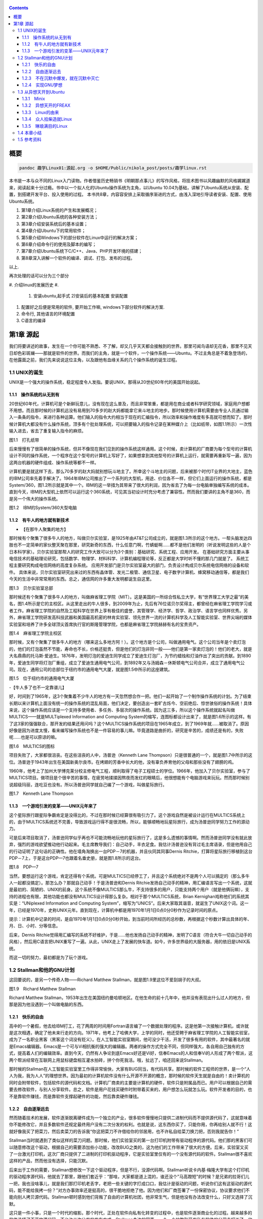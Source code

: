    .. title: 趣学linux
   .. slug: fun-by-learning-linux
   .. date: 2018-01-26 20:53:29 UTC+08:00
   .. tags: linux, ubuntu, 意像
   .. category: linux
   .. link:
   .. description:
   .. type: text

.. contents::

概要
====

.. code:: shell

   pandoc 趣学Linux01:源起.org -o $HOME/Public/nikola_post/posts/趣学linux.rst

本书是一本与众不同的Linux入门读物。作者借鉴历史畅销书《明朝那点事儿》的写作风格，将技术图书以风趣幽默的风格娓娓道来，阅读起来十分过瘾。书中以一个拟人化的Ubuntu操作系统为主角，以Ubuntu
10.04为基础，讲解了Ubuntu系统从安装、配置，到搭建开发平台、投入使用的过程。
本书共8章，内容容安排上采取循序渐进的方式，由浅入深地引导读者安装、配置、使用Ubuntu系统。

#. 第1章介绍Linux系统的产生和发展概况；
#. 第2章介绍Ubuntu系统的各种安装方法；
#. 第3章介绍安装系统后的基本设置；
#. 第4章介绍Ubuntu下的常用软件；
#. 第5章介绍Windows下的部分软件在Linux中运行的解决方案；
#. 第6章介绍命令行的使用及脚本的编写；
#. 第7章介绍Ubuntu系统下C/C++、Java、PHP开发环境的搭建；
#. 第8章深入讲解一个软件的编译、调试、打包、发布的过程。

以上.

再次处理的话可以分为三个部分

#. 介绍linux的发展历史
#. 

   #. 安装ubuntu,起手式 2)安装后的基本配置 安装配置

#. 配置好之后便是常用的软件, 要开始工作嘛, windows下部分软件的解决方案.
#. 命令行, 其他语言的环境配置
#. C语言的编译

第1章 源起
==========

我们将要讲述的故事，发生在一个你可能不熟悉、不了解，却又几乎天天都会接触到的世界。那里可闻鸟语却无花香，那里不见天日却色彩斑斓——那就是软件的世界。而我们的主角，就是一个软件，一个操作系统——Ubuntu。不过主角总是不着急登场的，在他露面之前，我们先来说说这位主角，以及跟他有血缘关系的几个操作系统的诞生过程。

1.1 UNIX的诞生
--------------

UNIX是一个强大的操作系统，稳定程度令人发指。要说UNIX，那得从20世纪60年代的美国开始说起。

1.1.1　操作系统的从无到有
~~~~~~~~~~~~~~~~~~~~~~~~~

20世纪60年代，计算机可是个新鲜玩意儿，没有现在这么普及，而且非常笨重，都是用在商业或者科学研究领域，家庭用户想都不用想。而且那时候的计算机远没有易用到70多岁的赵大妈都能拿它来斗地主的地步。那时候使用计算机需要由专业人员通过输入一条条的指令，来进行各种运算。他们输入的指令大约相当于现在的汇编指令，所以效率和操作难度有多高就可想而知了。那时候计算机大都没有什么操作系统，顶多有个批处理系统，可以把要输入的指令记录在某种媒介上（比如纸带，如图1.1所示）一次性输入进去，省去了重复输入指令的麻烦。

|image0|

图1.1　打孔纸带

后来慢慢有了很简单的操作系统，但并不像现在我们见到的操作系统这样通用。这个时候，卖计算机的厂商要为每个型号的计算机设计不同的操作系统，一个程序在这个型号的计算机上写好了，如果想拿到其他型号的计算机上运行，就需要再重新写一遍，因为这两台机器的硬件组成、操作系统等都不一样。

计算机要是就这样下去，那么70多岁的赵大妈就别想玩斗地主了。所幸这个斗地主的问题，后来被那个时代IT业界的大地主，蓝色的IBM公司率先着手解决了。1964年IBM公司推出了一个系列的大型机，用途、价位各不一样，但它们上面运行的操作系统，都是System/360，图1.2所示就是其中一个。IBM的这一举措为其带来了很大的利润，因为省去了为每一台电脑单独编写系统的成本。直到今天，IBM的大型机上依然可以运行这个360系统，可见其当初设计时充分考虑了兼容性。然而我们要讲的主角不是360，而是另一个伟大的操作系统。

|image1|

图1.2　IBM的System/360大型电脑

1.1.2　有牛人的地方就有新技术
~~~~~~~~~~~~~~~~~~~~~~~~~~~~~

-  【在那牛人聚集的地方】

那时候有个聚集了很多牛人的地方，叫做贝尔实验室，是1925年由AT&T公司成立的，就是图1.3所示的这个地方。一帮头脑发达四肢也不一定简单的家伙整天聚在那里，研究新奇的东西，什么任意门啊，竹蜻蜓啊……都不是他们发明的（听说发明这些的人是个日本科学家）。贝尔实验室那帮人的研究工作大致可以分为3个类别：基础研究、系统工程、应用开发。
在基础研究方面主要从事电信技术的基础理论研究，包括数学、物理学、材料科学、计算机编程理论等，反正都是大学时听不懂的那几门就是了。
系统工程主要研究构成电信网络的高度复杂系统。
应用开发部门是贝尔实验室最大的部门，负责设计构成贝尔系统电信网络的设备和软件。
具体来说，贝尔实验室研究出来过的东西有晶体管、发光二极管、通信卫星、电子数字计算机、蜂窝移动通信等，都是我们今天的生活中非常常用的东西。总之，通信网的许多重大发明都诞生自这里。

|image2|

图1.3　贝尔实验室总部

那时候还有个聚集了很多牛人的地方，叫做麻省理工学院（MIT）。这是美国的一所综合性私立大学，有“世界理工大学之最”的美名，图1.4所示是它的主校区。从这里走出的牛人很多，到2009年为止，先后有76位诺贝尔奖得主，都曾经在麻省理工学院学习或者工作。麻省理工学院的自然及工程科学在世界上享有极佳的盛誉，其管理学、经济学、哲学、政治学、语言学也同样优秀。另外，麻省理工学院研发高科技武器和美国最高机密的林肯实验室、领先世界一流的计算机科学及人工智能实验室、世界尖端的媒体实验室和培养了许多全球顶尖首席执行官的斯隆管理学院，也都是麻省理工学院赫赫有名的宝贵资产。

|image3|

图1.4　麻省理工学院主校区

那时候，又有个聚集了很多牛人的地方（哪来这么多地方阿！）。这个地方是个公司，叫做通用电气。这个公司当年是个卖灯泡的，他们的灯泡虽然不节能，寿命也不长，价格还挺贵，但是他们的灯泡非同一般——他们是第一家卖灯泡的！他们的老大，就是大名鼎鼎的托马斯·爱迪生。1876年，发明灯泡的爱迪生同学成立了爱迪生灯泡厂，为节约蜡烛和灯油作出了突出的贡献。到1890年，爱迪生同学将灯泡厂重组，成立了爱迪生通用电气公司，到1892年又与汤姆森－休斯顿电气公司合并，成立了通用电气公司。现在，通用公司的总部位于纽约市的通用电气大厦，就是图1.5中所示的这座建筑。

|image4|

图1.5　位于纽约市的通用电气大厦

-【牛人多了也不一定靠谱儿】

好，时间到了1965年，这3个聚集着不少牛人的地方有一天忽然想合作一把。他们一起开始了一个制作操作系统的计划。为了结束长期以来计算机上面没有统一的操作系统的混乱局面，他们决定，要创造出一套旷古烁今、空前绝后、惊世骇俗的操作系统！具体来说，这个操作系统应该是一个支持多使用者、多任务、多层次的操作系统。因为这三多，所以这个操作系统就起名叫做MULTICS——就是MULTiplexed
Information and Computing
System的缩写，连图标都设计出来了，就是图1.6所示的这样。有了这3家的强强联合，那开发的结果还用问吗？这个MULTICS操作系统的项目在1965年成立，到了1969年就……被取消了。原因好像是因为进度太慢，看来编写操作系统也不是一件容易的事儿嘛。毕竟道路是曲折的，研究是辛苦的，成绩还是有的，失败呢……也是可以原谅的嘛。

|image5|

图1.6　MULTICS的图标

项目失败了，大家都很沮丧。在这些沮丧的人中，汤普逊（Kenneth Lane
Thompson）只是很普通的一个，就是图1.7中所示的这位。汤普逊于1943年出生在美国新奥尔良市。在烤翅的芳香中长大的他，没有辜负养育他的父母和那些没有了翅膀的鸡。

1960年，他考上了加州大学博克莱分校主修电气工程，顺利取得了电子工程硕士的学位。1966年，他加入了贝尔实验室，参与了MULTICS项目。做项目是个很辛苦的事情，在疲劳地揉揉因熬夜而发红的眼睛后，他很想能有个电脑游戏来玩玩。然而那时候别说超级玛丽，连吃豆也没有。所以汤普逊同学就自己编了一个游戏，叫做星际旅行。

|image6|

图1.7　Kenneth Lane Thompson

1.1.3　一个游戏引发的变革——UNIX元年来了
~~~~~~~~~~~~~~~~~~~~~~~~~~~~~~~~~~~~~~~

这个星际旅行跟星际争霸肯定是没得比的，不过在那时候已经算很有吸引力了。这个游戏自然是被设计运行在MULTICS系统上的，由于MULTICS系统还不完善，导致游戏运行得不是很流畅，所以，能够顺畅地玩星际旅行，成为汤普逊同学努力工作的源动力。

可是后来项目取消了，汤普逊同学似乎再也不可能流畅地玩他的星际旅行了，这是多么遗憾的事情啊。然而汤普逊同学没有就此放弃，强烈的游戏欲望推动他行动起来。毛主席教导我们：自己动手，丰衣足食。我估计汤普逊没有背过毛主席语录，但是他用自己的行动证明了这句话的正确性。他在墙角淘换出一台PDP－7的机器，并且伙同其同事Dernis
Ritchie，打算将星际旅行移植到这台PDP－7上，于是这台PDP—7也跟着名垂史册，就是图1.8所示的这台。

|image7|

图1.8　PDP—7

当然，要想运行这个游戏，肯定还得有个系统。可是MULTICS已经停工了，并且这个系统绝对不是两个人可以搞定的（那么多牛人一起都没搞定）。那怎么办？那就自己动手！于是汤普逊和Dernis
Ritchie发扬自己动手的精神，用汇编语言写出一个系统，这就是最初的、简陋的、UNIX的前身。这个系统不像MULTICS那么牛，不支持很多的用户，只能支持两个用户（就是他俩玩嘛），支持的进程也有限，其他功能也都没有MULTICS设计得那么复杂。相对于那个MULTICS系统，Brian
Kernighan戏称他们的系统其实是：“UNiplexed Information and Computing
System”，缩写为“UNICS”。后来大家取其谐音，就诞生了UNIX这个词。这一年，已经是1970年，史称UNIX元年。直到现在，计算机中都是用1970年1月1日0点0分0秒作为记录时间的原点。

提示：计算机中记录的时间，是自1970年1月1日0点0分0秒开始，到当前时间所经历的总秒数，再根据这个秒数计算出具体的年、月、日、小时、分等信息。

后来，Dernis
Ritchie觉得用汇编写的系统不好维护，于是……他也发扬自己动手的精神，发明了C语言（符合大牛一切自己动手的风格），然后用C语言把UNIX重写了一遍。从此，UNIX走上了发展的快车道。如今，许多世界级的大服务器，用的依旧是UNIX系统。

而这一切的努力，最初都是为了玩个游戏。

1.2 Stallman和他的GNU计划
-------------------------

这回要说的，是另一个传奇人物——Richard Matthew
Stallman，就是图1.9里这位不爱刮胡子的大叔。

|image9|

图1.9　Richard Matthew Stallman

Richard Matthew
Stallman，1953年出生在美国纽约曼哈顿地区。在他生命的前十几年中，他并没有表现出什么过人的地方，但那是因为他没遇到一个叫做电脑的东西。

1.2.1　快乐的自由
~~~~~~~~~~~~~~~~~

高中的一个暑假，他去给IBM打工，花了两周的时间用Fortran语言编了一个数据处理的程序。这是他第一次接触计算机，或许就是这次相遇，确定了他未来行走的方向。1971年，他考上了哈佛大学，上学的同时，他还受聘于麻省理工学院的人工智能实验室，成为了一名职业黑客（黑客这个词没有贬义）。在人工智能实验室期间，他可没少干活，开发了很多有用的软件，其中最著名的就是Emacs编辑器。Emacs是一个可与Vi相抗衡的强大的编辑器。两者的操作方式完全不同，但同样强大，各自用自己独有的方式，提高着人们的编辑效率。直到今天，仍然有人争论到底Emacs好还是Vi好，信奉Emacs的人和信奉Vi的人形成了两个帮派，这两个帮派经常在互联网上用鼠标键盘相互灌水拍砖，拼个你死我活。哦，扯远了，咱还回来说Stallman。

那时候的Stallman在人工智能实验室里工作得非常愉快，大家有BUG同当，有代码共享。那时候的软件工程师的世界，是一个“人人为我，我为人人”的理想世界。因为最初的计算机软件没有什么开源不开源的概念，那时候的软件天生就是自由的！卖计算机的同时会附带软件，包括软件的源代码和文档。计算机厂商卖的主要是计算机的硬件，软件只是附属品而已。用户可以根据自己的需要去修改软件，与别人分享软件。总之，软件是用户花钱买硬件时附带着买来的，用户想怎么玩就怎么玩。软件开发者的目的，也不是靠软件赚钱，而是靠软件支撑起硬件的功能，然后靠卖硬件赚钱。

1.2.2　自由逐渐远去
~~~~~~~~~~~~~~~~~~~

然而随着技术的发展，软件逐渐脱离硬件成为一个独立的产业，很多软件慢慢地只提供二进制代码而不提供源代码了，这就意味着你不能修改它，并且多数软件还规定最终用户没有二次分发的权利。也就是说，这东西你买了，只能你用，你再给别人就不行！这就好像我买了把菜刀，然后卖菜刀的告诉我“你这把菜刀不许借给你的邻居用，也不许私自给菜刀换刀把，否则我就告你！”

Stallman当时就遇到了类似这样的菜刀问题。那时候，他们实验室买的第一台打印机附带有驱动程序的源代码。他们那的黑客们可以随意修改这个驱动，根据自己的需要添加些小功能，改改BUG之类的，这为他们的工作带来了很大的方便。后来，实验室又买了一台激光打印机，这次厂商只提供了二进制的打印机驱动程序，它是实验室里仅有的一个没有源代码的软件。Stallman很不喜欢这样的产品，然而他没有选择，只能沉默。

后来出于工作的需要，Stallman想修改一下这个驱动程序，但是不行，没源代码啊。Stallman听说卡内基·梅隆大学有这个打印机的驱动程序源代码，他就去了那里，跟他们套近乎：“那啥，大家都是道上混的，谁还没个"马高蹬短"的时候？是兄弟的拉哥们儿一把，我也没啥事儿，就是我们那打印机老丢字，老把一些关键的字打成口口，我估计是驱动的问题，听说你们这有这驱动的源代码，能不能给我拷一份？”对方办事效率还是挺高的，很干脆地拒绝了他。因为他们和厂商签署了一份保密协议，协议要求他们不能向别人拷贝源代码。Stallman顿时感到他们背叛了自由的计算机社团，他非常生气，但是他没有办法改变什么，只好又选择了沉默。

这只是一件小事，只是一个时代的缩影。那个时代，正处在软件向私有化转变的过程中，也是软件逐渐商业化的过程。越来越多的软件选择了不开放源代码，不允许二次分发的发布方式。Stallman身边的同事，一个一个地跑到开发私有软件的公司去打工了，他们不再相互分享，不再相互交流。Stallman问：“你们那软件的查找算法做得不错啊，怎么实现的？”“对不起，无可奉告。”“你们的文档工具效率挺高啊。”“对不起，商业机密。”……面对这一切，Stallman又能说什么呢？他还是只有沉默。

1.2.3　不在沉默中爆发，就在沉默中灭亡
~~~~~~~~~~~~~~~~~~~~~~~~~~~~~~~~~~~~~

Stallman爆发了！他不能容忍软件世界里清新自由的空气被私有软件污染；他不能容忍被剥夺按照自己的需求修改软件的权利和乐趣；他不能容忍自己买条皮带尺寸不够时，自己竟然连在上面多打个洞的权利都没有！于是，他就爆发了。

他要重现当年那“人人为我，我为人人”的合作互助的软件世界；他要把使用、复制、研究、修改、分发软件的权利还给软件世界的每一个人民；他要用自己的行动告诉人们，软件天生就该是自由的！

他要开辟一个新的世界，哪怕是一个人在战斗！于是，一个宏伟的计划——GNU计划在他心中产生了。它的目标是创建一套完全自由的操作系统。因为操作系统是电脑中最重要、最基础的软件，要创造自由的软件世界，自然先要有一套自由的操作系统，然后再以此系统为中心，开发各种各样自由的软件。1983年，Stallman在net.unix-wizards新闻组上公布了GNU计划，这个计划的标志是一头角马（也就是非洲牛羚），就是图1.10所示的这个。

|image10|

图1.10　GNU计划的图标

提示：GNU是“GNU is Not UNIX”的递归缩写，Stallman表示这个词应该读作/'gnu:/（发音类似“革奴”），以区别于表示非洲牛羚的单词gnu（发音与“new”相同）。

这个计划要创造一套自由的类UNIX操作系统。系统本身及系统上的软件都是自由软件，它们可以被免费获取，随意使用、修改和再分发。并且每个人都可以获得这个系统全部的源代码，每个人都可以为完善这个系统作出自己的贡献。这个系统要使用与UNIX相同的接口标准，这样，就可以由不同的人，分期分批地创作操作系统的不同部分而不必担心相互之间协同工作的问题。

1.2.4　实现GNU梦想
~~~~~~~~~~~~~~~~~~

为了实施GNU计划，1985年，Stallman又创建了自由软件基金会。基金会的主要工作就是执行GNU计划，开发更多的自由软件。1989年，Stallman与基金会的一群律师们起草了广为使用的《GNU通用公共协议证书》也就是GPL协议，以此协议来保证GNU计划中所有软件的自由性。到了1990年，GNU计划中的这个系统已经初具规模，有了很多优秀的软件。其中有很多是世界各地的黑客们无偿提供的，也有一部分是利用自由软件基金会的基金雇用程序员来开发的，当然，Stallman自己也身先士卒，开发了Emacs、GCC、GDB等重要软件。当他看着这些丰富的自由软件的时候，感觉到那清新自由的空气，终于又回来了，以后，人们就可以拥有一个可以自由使用、自由修改、自由分发的、自由的操作系统了！不过等一下，好像还差点什么，哦，还……差个内核吧。

作为一个系统，没有内核是不行的，这么重要的部件Stallman当然不会忘记，所以才会有Hurd内核。这个内核被设计为一个遵守POSIX标准的微内核。所谓微内核，是相对于宏内核来说的。宏内核就像我们现在的Linux内核，是一个独立的程序，里面包含了进程管理、内存管理、文件管理等功能。而微内核则将一个内核需要的功能尽量地简化并且拆分，运行起来是几个独立的程序，有的专门负责进程管理，有的专门负责内存分配。内核是一个系统的核心，所以至关重要，Stallman对Hurd的开发也是精益求精，非常谨慎，以至于内核的进度有些落后于其他的系统软件，当其他软件都已经有比较优秀的版本的时候，Hurd内核依然不能够走出实验室投入真正的使用。这种情况一直持续到1991年，另一位英雄的出现——不过，这里先卖个关子，暂且不去说他。

无论怎样，到今天，Stallman理想中的自由世界，终于拉开了那沉重的幕布，展现出了自由的光彩。而Stallman并不满足，也确实没有满足的理由，这个自由的世界还需要成长，还需要更加丰富多彩，还需要有更多的人走进这个世界中来。于是Stallman奔走于世界各地，告诉人们有这么一个自由的世界，号召人们加入这个世界，鼓励人们为使这个世界更加自由而付出自己的力量。他是一个执着的苦行僧，为了他的梦想，为了他的自由世界，他会一直走下去……

1.3 从异想天开到Ubuntu
----------------------

1988年，芬兰赫尔辛基大学迎来了一位新的大学生——Linus Benedict
Torvalds，就是图1.11所示的这位。当然，那时候他还比较瘦，而且他的名字在学校的花名册中也并不显眼，但是一年后，他大二的时候，开始有故事了。

|image12|

图1.11　Linus Benedict Torvalds

1.3.1　Minix
~~~~~~~~~~~~

大学二年级的时候，Linus同学开始学习操作系统这门课程。那时候这门课程使用Minix系统进行教学。Minix这个名字或许您听着并不熟悉，这是个专门用于教学的操作系统，它的系统结构和UNIX系统是类似的。有人可能会问：那为什么不直接用UNIX呢？嗯，UNIX确实很先进，很优秀，确实值得学习计算机科学和操作系统的同学们学习。然而要知道有一种东西叫做版权，即便你不怎么在乎这个东西，但人家学校是不能做违法的事的。UNIX并不免费，并且是天价的，广大穷苦的大学生们买不起，学校也没钱为每一名学生配备一套UNIX系统。

荷兰阿姆斯特丹Vrije大学的Andrew S.
Tanenbaum教授（就是图1.12所示的这位）在教学过程中就深刻地体会到，世界上缺少一个教学用的操作系统。他的学生们学习了计算机，学习了操作系统原理，不能光啃书本，总得实践一下吧？

总得找台机器装个操作系统用用吧？用什么操作系统来教学呢？买个DOS装上？虽然那时候DOS已经问世了，但是这么一个单用户、单任务、效率也不高的操作系统，实在不能指望它培养出什么软件人才。装个UNIX？学校还不想破产。于是牛人Andrew
S. Tanenbaum拿起键盘——咱自个儿编一个吧！然后Minix就诞生了。

|image13|

图1.12　Andrew S. Tanenbaum教授

Minix取Mini
UNIX之意，1987年被编写出来，到1991年发展到1.5版，后来发展到2.0基本上就停止了。因为这个操作系统的初衷只是作为一个教学模型，并不是一个实用的系统，所以功能很简单，体积也很小，并且以后也没有进行进一步的开发和扩充。它为的是能够让学生在一学期内学完整个系统。很长一段时间后又出了Minix
3，这回有图形界面了，图1.13所示就是Minix
3的界面。那时候Minix在大学中用于教学是免费的，但是用于其他用途是需要给钱的，不过现在已经彻底免费了。它作为一个操作系统，其实并不算优秀，但它是一个源代码完全开放的操作系统，这使得有理想、有志向、有抱负的黑客们，第一次能够完整地阅读到一个操作系统的全部代码。

|image14| 图1.13　Minix 3的界面

1.3.2　异想天开的FREAX
~~~~~~~~~~~~~~~~~~~~~~

Linus他们学校的计算机上装的就是这个专门用于教学的Minix系统。虽然适合拿来学习，不过系统本身并不强大。这要是别人也还罢了，可是Linus同学有个最大的爱好，就是虐待计算机。

他热衷于测试计算机的能力和限制，整天研究怎么让计算机按照自己的想法去干活，怎么发挥计算机最大的性能，一定要把可怜的机器累得精疲力尽，口眼歪斜，电容爆浆，吐血身亡才算罢休。

可想而知，很快这个教学用的操作系统就已经不能满足Linus大侠的欲望了，可是似乎也没有更好的选择。上面说过了，UNIX奇贵无比，DOS又不够优秀，而且无论UNIX还是DOS，它们的代码都是不开放的，只能拿来用，没法拿来折腾。于是像其他牛人一样，Linus自己动手了（当想要的东西不存在时就自己动手创造，这充分说明他有成为大牛的潜质）。

今天我们都知道，Linus从那时起开始了一个事业，一个神话，但在当时，他并没有想那么多，只是为了学习Intel386体系结构下的编程技术。他并不知道自己即将创造的是一个在世界范围广泛使用的系统，而只觉得是自己一时的异想天开。因此，一开始他把自己写的这个操作系统命名为FREAX，有异想天开之意，就此开始了这个“异想天开”操作系统的编写。大约1991年4月份的时候，他就编写出了第一个可以运行的版本——0.00版。这个版本可以启动，运行两个进程，分别在屏幕上打印出AAA和BBB，然后……就没了。虽然连句整话都不会说，不过这是一个好的开始，至少能启动了。

提示：FREAX源于英文中的freak。freak有怪诞，怪物之意，Linus取其谐音命名其操作系统为FREAX。

1.3.3　Linux的由来
~~~~~~~~~~~~~~~~~~

如果Linus就这么干下去，估计到今天只会有两种结果。

（1）成家立业后的Linus经常指着他的电脑C盘里面的一个文件夹对来访的朋友说：看，我那时候还写过一个FREAX系统。

（2）Linus为完成FREAX系统挑灯夜战，最终累得吐血身亡，永远活在我们心中。

总之，如果他一直自己干下去，就不会有Linux这个东西了，因为一个人的力量是有限的。有道是人多力量大，众人拾柴火焰高。Linus深刻明白这一点，他没有独自在家闭门造车，而是让他的操作系统和互联网，亲密接触了。

“Hello everybody out there using minix——I'm doing a (free) operating
system.”这是他当年在comp.os.minix上发布的消息，告诉大家，他正在写一个操作系统。并且，他还把他写的“异想天开”操作系统的代码上传到ftp.funet.fi的服务器上供大家下载，以便交流心得，共同学习。这就相当于你跑到网站上发帖子说：我研究出一种萝卜炖牛腩的方法，主料是啥啥啥，配料是啥啥啥，怎么怎么炖，大家都试试吧！（对不起，我又饿了）于是很多有兴趣的人就来尝Linus炖的牛腩，哦不对，是尝试Linus写的系统。不过当时那个服务器的管理员Ari
Lemke看着这个异想天开的名字就不顺眼。想想，既然是Linus写的操作系统，又是类UNIX的，干脆，叫Linux吧。

这里先要说一个概念，Linux是什么？狭义地讲，Linux只是一个操作系统的内核，它只是各位的Ubuntu系统里面/boot/目录下的那个内核文件vmlinuz-x.x.xx-xx-generic。就好比汽车，Linux只是一个引擎而已，只是大家普遍习惯把装了Linux这种引擎的汽车叫做Linux汽车。那么既然Linux只是一个内核，要想工作，就还需要很多周边软件的支持，比如文件系统；比如一个命令行程序；比如一些基本的软件。这些东西加在一起成为一个系统，其实应该叫做GNU/Linux系统。不过为了符合平时习惯，本书后面如无特别声明，所提到的Linux都指GNU/Linux系统。

.. code:: shell

   ls /boot

1.3.4　众人拾柴造就Linux
~~~~~~~~~~~~~~~~~~~~~~~~

Linux被公布在网上之后，引来大家纷纷的路过和围观，很多人觉得这个东西挺有意思，不过第一个对外发布的0.01版Linux还有很多的不完善（这简直是一定的）。于是，全世界的有志之士纷纷伸出援手，共同完善这个刚刚出生的Linux。

首先就要感谢Richard `Stallman大牛创建的GNU计划` ，这使得Linux不必去从头开始开发那些最基本的软件和命令，而是直接利用GNU计划中的那些优秀的开源软件——前面说过了，那时候GNU系统除了内核以外，已经比较完善了。

有了基本的软件之后，还需要一个文件系统。由于当初Linus大侠是在Minix系统上开发的，所以最开始Linux用的文件系统是借用Minix的文件系统。可老借别人的总不是个事儿，还是应该有自己的文件系统，要不然你怎么好意思跟别的操作系统打招呼？这时候，来了个牛人叫Theodore
Ts'o，就是图1.14中这位。

|image16|

图1.14　Theodore Ts'o，曹予德

Theodore
Ts'o，曹予德，华裔，1990年毕业于美国MIT大学计算机科学专业。他爱好广泛，喜欢烹饪、骑车、无线电报，还有折腾电脑（这些爱好都不挨着啊），当然这不是我们的重点。他看到Linux觉得很有意思，于是怀着极大的热情为Linux提供了邮件列表服务以便大家一起讨论问题，后来还提供了ftp站点来共享Linux的代码，并且一直用到现在。除此之外，技术上，他编写了
0.10内核中的虚拟磁盘驱动程序和内存分配程序。在感觉到Linux缺少一个自己的文件系统后，他提出并实现了ext2文件系统，此后ext系列的文件系统一直都是Linux世界中事实上的标准，任何一个发行版都会默认支持ext文件系统，现在已经发展到了ext4了。

另一位牛人，一个英国人——Alan
Cox，请见图1.15，不要问我为什么牛人都不爱刮胡子，我也不知道。

|image17| 图1.15　Alan Cox

他工作于英国威尔士斯旺西大学，特别爱玩电脑游戏（又一个玩游戏的，可见玩游戏也不是坏事），尤其是网游（你看你看，还是网游），不过那时候的网游不像现在这样华丽，那时候是字符界面的，能想象吗？字符界面的网游！那种网游叫做MUD——Multi-User
Dungeon or Dimension。玩MUD当然就得有计算机，得有网，所以Alan
Cox开始逐渐地对计算机和网络产生了兴趣。为了提高电脑运行游戏的速度及网络传输的速度，他开始接触各种操作系统，为自己选择一个满意的游戏平台，争取榨干电脑的每一个指令周期。

经过仔细考虑，他买了一台配有80386-SX型CPU的电脑，并且装了Linux
0.11版的系统。这主要是因为预算比较紧张，即使是Minix他也买不起。于是他开始使用Linux，进而学习其源代码，并对Linux产生了兴趣，尤其是网络方面相关的代码（整天琢磨怎么榨干他家那点带宽呢）。在Linux
0.95版之后，他开始为Linux系统编写补丁程序，以后逐渐加入Linux的开发队伍，并成为维护Linux内核源代码的主要人物之一。有一个稍微有点软的公司还曾经邀请他加盟，被他稍微有点硬地拒绝了。

提示：80386-SX是Intel公司于1988年年末推出的一款廉价版CPU。其价格只相当于主流版本80386-DX的三分之一。

再有一位，Michael K.
Johnson，他是著名的Linux文档计划的发起者之一，写了《内核骇客手册》一书，曾经在Linux
Journel工作，现在就职于著名的商业发行版Red Hat的公司。

当然除了这些大牛，还有更多的大牛，中牛，小牛，肥牛……（唉，又饿了）他们都为Linux的发展作出了自己的贡献。他们来自不同的国家，从事不同的职业，甚至从未见过面。但是他们为了一个共同的目标，通过网络，一起合作，利用自己的业余时间，义务地帮助Linux成长，才有了今天这个可以合法免费使用的操作系统。这是什么精神？这就是“人人为我，我为人人”的软件精神！

1.3.5　琳琅满目的Linux
~~~~~~~~~~~~~~~~~~~~~~

这之后，Linux的发展可以用“一发不可收拾”来形容。很多商业公司和民间组织都纷纷看好这个系统，并加入了Linux的阵营，各种各样的发行版满足着众多Linux爱好者的需求。

商业化比较成功的发行版，要数来自俄罗斯的RedHat了` ，相信大家对图1.16里这顶红帽子有些印象。Red
Hat 1.0版于1994年11月3日发布，之后一直稳健发展。到Red Hat
9.0之后版本出现分支，其中的桌面版与来自民间的Fedora计划合并，成为Fedora
Core发行版。而Red Hat公司则把精力全部投入企业使用的服务器版本——Red Hat
Enterprise
Linux。Red Hat为Linux社区作的最大的贡献要数rpm软件包了 ，现在，相当多的发行版都使用rpm作为默认的软件包格式。

|image19| 图1.16　Red Hat的徽标

Mandriva是一个来自欧洲的发行版，它的前身是法国的MandrakeLinux。Mandrake的特点是方便，易用性好，硬件兼容性强。它为Linux的普及作出了很大贡献。2005年Mandrakesoft公司与拉丁美洲最大的Linux厂商Conectiva达成了收购协议，Mandrake从此更名为Mandriva。Mandriva和Red
Hat一样，以rpm作为软件管理工具，部分兼容了Red Hat Linux/Fedora
Core的软件包。图1.17所示是Mandriva的运行界面。

|image20|

图1.7　Mandriva的运行界面

SUSE是一个来自德国的发行版，隶属于Novell公司。它的特点是界面漂亮，但消耗的资源相对多一些，图1.18所示就是SUSE的界面。另外，它包含了一个安装及系统管理工具——YaST2。用户可以用这个工具进行软盘分区、系统安装、联机更新、网络及防火墙组态设置、用户管理等操作，为原来复杂的设置工作提供了方便的组合界面。

|image21|

图1.18　SUSE界面

还有一个比较有历史的发行版，就是Debian。它的徽标是一个豪放的螺旋，就像图1.19所示的这样。这是一个没有商业化，完全追随开源精神的发行版。Debian于1993年发布第一个版本，一直到现在，路线没有大的变动，以稳定、保守著称。它的deb格式的软件包和Red
Hat公司的rpm包具有同等重要的地位。同时，它的apt软件包管理器，也成为其他发行版竞相效仿的模范。

|image22|

图1.19　Debian的徽标

除了这些之外，还有灵活的Slackware、极端的Gentoo、简洁的Arch，以及我们这个故事的主角，在Debian的基础上改头换面而来的Linux界的新星——Ubuntu。

1.4 本章小结
------------

好了，Linux家族的这点历史渊源就介绍到这里，相信您对UNIX、Minix、Linux这些发音差不多的系统，已经有了些简单的了解了。下一章，就该我们这本书的主角——Ubuntu系统登场了。

   总结: 发展历史: 三个组织和两个人 开源计划: stallman, GNU
   Linux及各个版本

   所学所得: 怀抱着榨取计算机性能的初心, 意像方法, C语言的发明人Det
   凡事从小处做起, 比如unix系统, linux系统, 起初只有一个小目标.

其他章节请查看`Github Repo <https://github.com/alinbxSorcerer/Fun-By-Learning-Linux>`_
仅供个人参阅.

1.5 参考资料
-------------
- `正版购买 <https://item.jd.com/10982034.html>`_


.. |image0| image:: /images/趣学linux/image00219.jpeg
.. |image1| image:: /images/趣学linux/image00220.jpeg
.. |image2| image:: /images/趣学linux/image00221.jpeg
.. |image3| image:: /images/趣学linux/image00222.jpeg
.. |image4| image:: /images/趣学linux/image00223.jpeg
.. |image5| image:: /images/趣学linux/image00224.jpeg
.. |image6| image:: /images/趣学linux/image00225.jpeg
.. |image7| image:: /images/趣学linux/image00226.jpeg
.. |image8| image:: /images/趣学linux/image00227.jpeg
.. |image9| image:: /images/趣学linux/image00228.jpeg
.. |image10| image:: /images/趣学linux/image00229.jpeg
.. |image11| image:: /images/趣学linux/image00227.jpeg
.. |image12| image:: /images/趣学linux/image00230.jpeg
.. |image13| image:: /images/趣学linux/image00231.jpeg
.. |image14| image:: /images/趣学linux/image00232.jpeg
.. |image15| image:: /images/趣学linux/image00227.jpeg
.. |image16| image:: /images/趣学linux/image00233.jpeg
.. |image17| image:: /images/趣学linux/image00234.jpeg
.. |image18| image:: /images/趣学linux/image00227.jpeg
.. |image19| image:: /images/趣学linux/image00235.jpeg
.. |image20| image:: /images/趣学linux/image00236.jpeg
.. |image21| image:: /images/趣学linux/image00237.jpeg
.. |image22| image:: /images/趣学linux/image00238.jpeg
